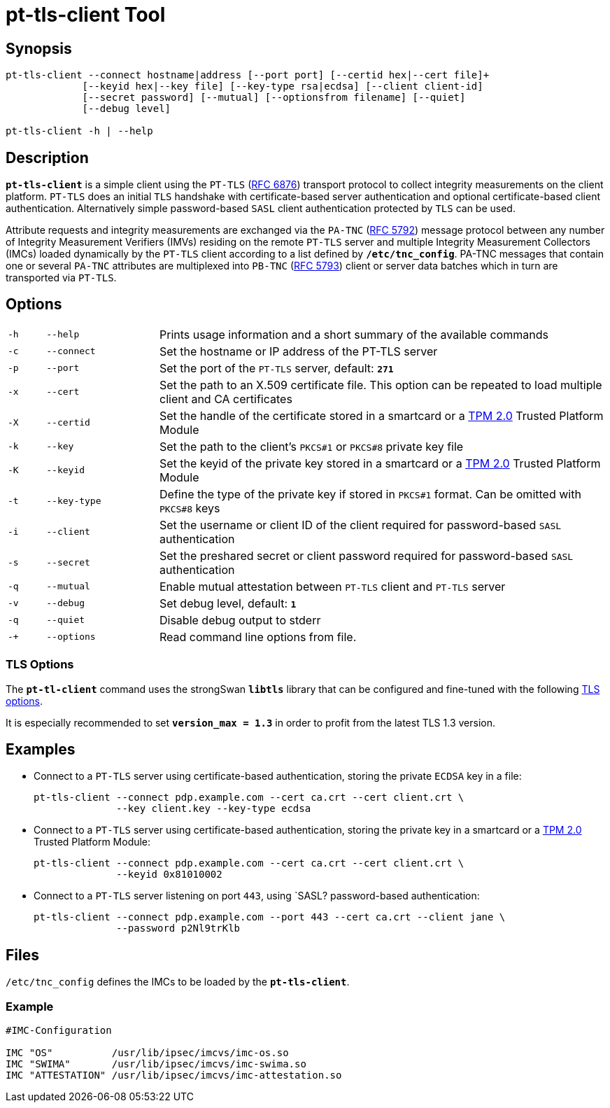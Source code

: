= pt-tls-client Tool

:IETF:     https://datatracker.ietf.org/doc/html
:RFC6876:  {IETF}/rfc6876
:RFC5792:  {IETF}/rfc5792
:RFC5793:  {IETF}/rfc5793

== Synopsis

----
pt-tls-client --connect hostname|address [--port port] [--certid hex|--cert file]+
             [--keyid hex|--key file] [--key-type rsa|ecdsa] [--client client-id]
             [--secret password] [--mutual] [--optionsfrom filename] [--quiet]
             [--debug level]

pt-tls-client -h | --help
----

== Description

`*pt-tls-client*` is a simple client using the `PT-TLS` ({RFC6876}[RFC 6876])
transport protocol to collect integrity measurements on the client platform.
`PT-TLS` does an initial `TLS` handshake with certificate-based server
authentication and optional certificate-based client authentication. Alternatively
simple password-based `SASL` client  authentication protected by `TLS` can be used.

Attribute requests and integrity measurements are exchanged via the `PA-TNC`
({RFC5792}[RFC 5792]) message protocol between any number of Integrity Measurement
Verifiers (IMVs) residing on the remote `PT-TLS` server and multiple Integrity
Measurement Collectors (IMCs) loaded dynamically by the `PT-TLS` client according
to a list defined by `*/etc/tnc_config*`. PA-TNC messages that contain one or
several `PA-TNC` attributes are multiplexed into `PB-TNC` ({RFC5793}[RFC 5793])
client or server data batches which in turn are transported via `PT-TLS`.

== Options

[cols="1,3,12"]
|===

|`-h` |`--help`
|Prints usage information and a short summary of the available commands

|`-c` |`--connect`
|Set the hostname or IP address of the PT-TLS server

|`-p` |`--port`
|Set the port of the `PT-TLS` server, default: `*271*`

|`-x` |`--cert`
|Set the path to an X.509 certificate file. This option can be repeated to load
 multiple client and CA certificates

|`-X` |`--certid`
|Set the handle of the certificate stored in a smartcard or a
 xref:tpm/tpm2.adoc[TPM 2.0] Trusted Platform Module

|`-k` |`--key`
|Set the path to the client's `PKCS#1` or `PKCS#8` private key file

|`-K` |`--keyid`
|Set the keyid of the private key stored in a smartcard or a
 xref:tpm/tpm2.adoc[TPM 2.0] Trusted Platform Module

|`-t` |`--key-type`
|Define the type of the private key if stored in `PKCS#1` format. Can be omitted
 with `PKCS#8` keys

|`-i` |`--client`
|Set the username or client ID of the client required for password-based `SASL`
 authentication

|`-s` |`--secret`
|Set the preshared secret or client password required for password-based  `SASL`
 authentication

|`-q` |`--mutual`
|Enable mutual attestation between `PT-TLS` client and `PT-TLS` server

|`-v` |`--debug`
|Set debug level, default: `*1*`

|`-q` |`--quiet`
|Disable debug output to stderr

|`-+` |`--options`
|Read command line options from file.
|===

=== TLS Options

The `*pt-tl-client*` command uses the strongSwan `*libtls*` library that can be
configured and fine-tuned with the following xref:config/tlsOptions.adoc[TLS options].

It is especially recommended to set `*version_max = 1.3*` in order to profit from
the latest TLS 1.3 version.

== Examples

* Connect  to a `PT-TLS` server using certificate-based authentication, storing
  the private `ECDSA` key in a file:
+
----
pt-tls-client --connect pdp.example.com --cert ca.crt --cert client.crt \
              --key client.key --key-type ecdsa
----

* Connect to a `PT-TLS` server using certificate-based authentication, storing the
  private key in a smartcard or a xref:tpm/tpm2.adoc[TPM 2.0] Trusted Platform
  Module:
+
----
pt-tls-client --connect pdp.example.com --cert ca.crt --cert client.crt \
              --keyid 0x81010002
----

* Connect to a `PT-TLS` server listening on port `443`, using `SASL? password-based
  authentication:
+
----
pt-tls-client --connect pdp.example.com --port 443 --cert ca.crt --client jane \
              --password p2Nl9trKlb
----

== Files

`/etc/tnc_config` defines the IMCs to be loaded by the `*pt-tls-client*`.

=== Example

----
#IMC-Configuration

IMC "OS"          /usr/lib/ipsec/imcvs/imc-os.so
IMC "SWIMA"       /usr/lib/ipsec/imcvs/imc-swima.so
IMC "ATTESTATION" /usr/lib/ipsec/imcvs/imc-attestation.so
----
